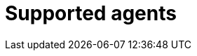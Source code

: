 = Supported agents
:description: The Kloudfuse platform supports ingestion of data from an ever-expanding list of data providers.
:sectanchors: 
:url-repo:  
:page-tags: Kloudfuse platform, data agent, timeserties, time series, data ingestion, logs, events, metrics, trances, APM, ASM
:figure-caption!:
:table-caption!:
:exmple-caption!:

